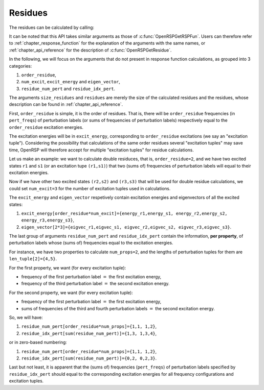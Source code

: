 .. _chapter_residues:

Residues
========

The residues can be calculated by calling:

.. c:function:: QErrorCode OpenRSPGetResidue(open_rsp, ref_ham, ref_state, ref_overlap, order_residue, num_excit, excit_energy, eigen_vector, num_props, len_tuple, pert_tuple, residue_num_pert, residue_idx_pert, num_freq_configs, pert_freqs, kn_rules, r_flag, write_threshold, size_residues, residues)

It can be noted that this API takes similar arguments as those of
:c:func:`OpenRSPGetRSPFun`. Users can therefore refer to
:ref:`chapter_response_function` for the explanation of the arguments with the
same names, or :ref:`chapter_api_reference` for the description of
:c:func:`OpenRSPGetResidue`.

In the following, we will focus on the arguments that do not present in
response function calculations, as grouped into 3 categories:

#. ``order_residue``,
#. ``num_excit``, ``excit_energy`` and ``eigen_vector``,
#. ``residue_num_pert`` and ``residue_idx_pert``.

The arguments ``size_residues`` and ``residues`` are merely the size of the
calculated residues and the residues, whose description can be found in
:ref:`chapter_api_reference`.

First, ``order_residue`` is simple, it is the order of residues. That is, there
will be ``order_residue`` frequencies (in ``pert_freqs``) of perturbation
labels (or sums of frequencies of perturbation labels) respectively equal to
the ``order_residue`` excitation energies.

The excitation energies will be in ``excit_energy``, corresponding to
``order_residue`` excitations (we say an "excitation tuple"). Considering the
possibility that calculations of the same order residues several "excitation
tuples" may save time, OpenRSP will therefore accept for multiple "excitation
tuples" for residue calculations.

Let us make an example: we want to calculate double residuces, that is,
``order_residue=2``, and we have two excited states ``r1`` and ``s1`` (or an
excitation tupe ``(r1,s1)``) that two (sums of) frequencies of perturbation
labels will equal to their excitation energies.

Now if we have other two excited states ``(r2,s2)`` and ``(r3,s3)`` that will
be used for double residue calculations, we could set ``num_excit=3`` for the
number of excitation tuples used in calculations.

The ``excit_energy`` and ``eigen_vector`` respetively contain excitation
energies and eigenvectors of all the excited states:

#. ``excit_energy[order_residue*num_excit]={energy_r1,energy_s1, energy_r2,energy_s2, energy_r3,energy_s3}``,
#. ``eigen_vector[2*3]={eigvec_r1,eigvec_s1, eigvec_r2,eigvec_s2, eigvec_r3,eigvec_s3}``.

The last group of arguments ``residue_num_pert`` and ``residue_idx_pert``
contain the information, **per property**, of perturbation labels whose (sums
of) frequencies equal to the excitation energies.

For instance, we have two properties to calculate ``num_props=2``, and the
lengths of perturbation tuples for them are ``len_tuple[2]={4,5}``.

For the first property, we want (for every excitation tuple):

* frequency of the first perturbation label :math:`=` the first excitation energy,
* frequency of the third perturbation label :math:`=` the second excitation energy.

For the second property, we want (for every excitation tuple):

* frequency of the first perturbation label :math:`=` the first excitation energy,
* sums of frequencies of the third and fourth perturbation labels :math:`=` the
  second excitation energy.

So, we will have:

#. ``residue_num_pert[order_residue*num_props]={1,1, 1,2}``,
#. ``residue_idx_pert[sum(residue_num_pert)]={1,3, 1,3,4}``,

or in zero-based numbering:

#. ``residue_num_pert[order_residue*num_props]={1,1, 1,2}``,
#. ``residue_idx_pert[sum(residue_num_pert)]={0,2, 0,2,3}``.

Last but not least, it is apparent that the (sums of) frequencies
(``pert_freqs``) of perturbation labels specified by ``residue_idx_pert``
should equal to the corresponding excitation energies for all frequency
configurations and excitation tuples.
